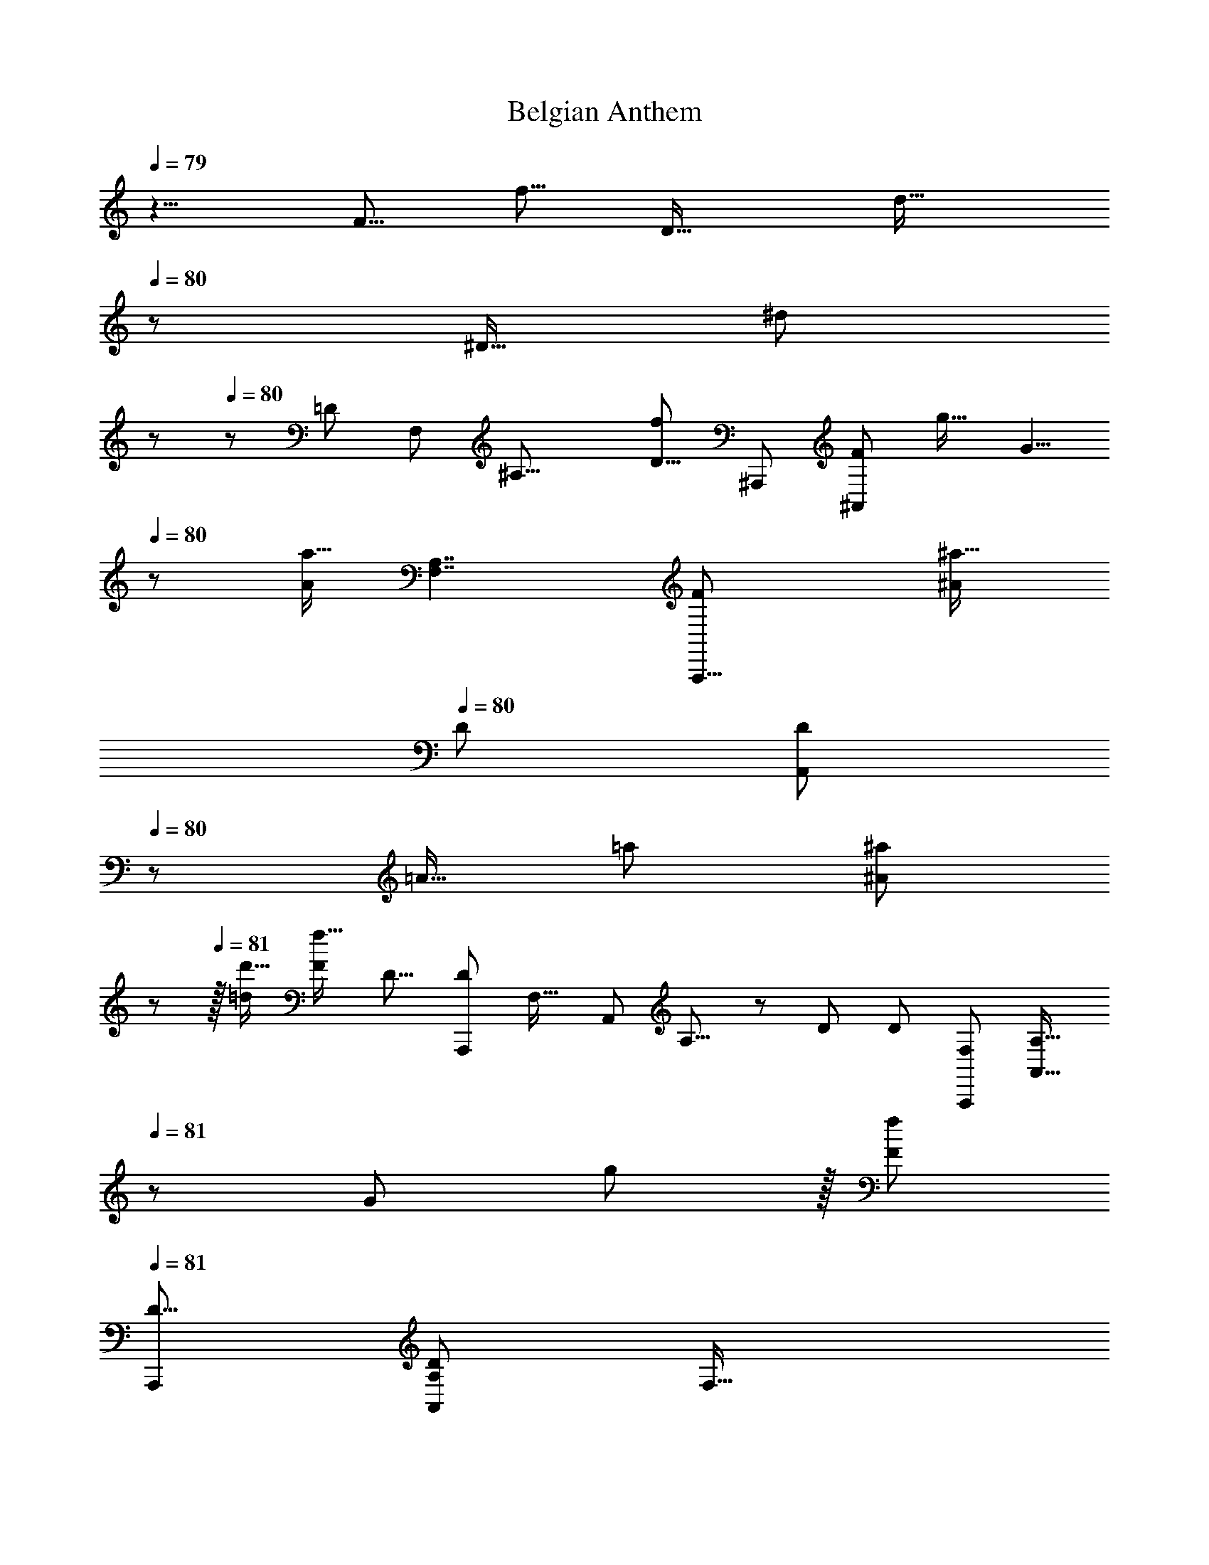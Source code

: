 X: 1
T: Belgian Anthem
Z: ABC Generated by Starbound Composer
L: 1/8
Q: 1/4=79
K: C
z5/4 [F5/8z/48] [f5/8z7/12] [D21/16z/24] [d21/16z25/48] 
Q: 1/4=80
z17/24 [^D13/16z/24] [^d2/3z/16] 
Q: 1/4=80
z/6 
Q: 1/4=80
z5/12 [=D89/24z/48] [F,161/48z/48] [^A,27/8z/24] [f47/24D29/8z/24] [^A,,,173/48z/48] [F49/24^A,,13/6z23/12] [g21/16z/16] [G5/4z43/48] 
Q: 1/4=80
z/3 [a11/16A17/24z5/8] [A,7/2F,7/2z/24] [A,,,29/8F95/24z/48] [^A53/48^a19/16z/48] 
Q: 1/4=80
[D167/48z/24] [A,,77/24D167/48z/6] 
Q: 1/4=80
z23/24 [=A13/16z/48] [=a19/24z17/24] [^A29/24^a59/48z31/48] 
Q: 1/4=81
z25/48 
Q: 1/4=81
z/16 [d'13/16=d5/6] [F35/12f47/16z/24] [D13/8z/48] [D77/48A,,,43/24z/16] [F,27/16z/48] [A,,79/48z/48] A,13/8 z5/24 [D41/24z/24] [D79/48z/48] [F,41/24A,,,85/48z/24] [A,,25/16A,27/16z5/8] 
Q: 1/4=81
z/6 [G47/48z/48] g23/24 z/16 [f43/24F89/48z5/48] 
Q: 1/4=81
[A,,,97/48D17/8z/48] [A,103/48D103/48A,,29/12z/48] [F,35/16z29/16] 
[=A65/48=a11/8z11/16] 
Q: 1/4=82
z35/48 [^a31/48^A2/3] z/16 [^D59/16F89/24z/48] [c'15/8c23/12z/24] [F,,,179/48z/48] [D53/16F163/48z/48] 
Q: 1/4=81
[=A,13/4A,173/48z/48] [C,29/8z/24] [F,,163/48z91/48] [c'17/16z/24] [c47/48z15/16] 
Q: 1/4=82
z/3 [c7/16c'9/16] z3/16 [F29/8A,59/16z/48] [D57/16z/48] [C,41/12z/48] [F83/24D7/2z/48] [F,,,181/48z/48] [A,51/16z/48] [c35/48z/48] [c'7/8z/24] 
Q: 1/4=82
z/48 [F,,51/16z55/48] [c'31/48c37/48] z/48 
[A9/8a31/24z7/16] 
Q: 1/4=82
z7/48 
Q: 1/4=83
z31/48 [=A13/16z/48] [=a37/48z35/48] [^A229/48^a29/6z/24] [F83/48z/48] [^A,19/12z/48] [A,13/8=D5/3A,,,89/48z/48] [F,25/16D79/48z/48] [F13/8z/48] [A,,73/48z5/48] 
Q: 1/4=82
z23/24 
Q: 1/4=82
z/2 
Q: 1/4=82
z5/16 [A,7/4z/48] [F,5/3z/48] [A,19/12z/48] [F79/48D41/24F7/4z/48] [A,,,43/24z/48] [D77/48z/48] [A,,25/16z29/24] 
Q: 1/4=82
z11/16 [A,37/24z/24] [F13/8A,85/48z/48] [F65/48D3/2z/48] [D65/48F,79/48A,,,41/24z/48] [A,,25/12z17/24] 
Q: 1/4=82
z7/24 
Q: 1/4=82
z/8 
Q: 1/4=81
z7/48 [=A2/3z/24] [=a17/24z/12] 
Q: 1/4=81
z5/16 
Q: 1/4=81
z13/48 
Q: 1/4=81
[^A9/8z/24] [^a55/48z7/48] 
Q: 1/4=80
z [G5/6z/24] [g3/4z11/16] [A,23/8z/48] [f25/12A,57/16z/48] [F23/6F,47/12z/48] [F95/48A,,121/48D169/48F91/24A,,,63/16z/48] [D3z23/48] 
Q: 1/4=80
z5/24 
Q: 1/4=80
z3/16 
Q: 1/4=81
z23/48 
Q: 1/4=81
z29/48 [G61/48g31/24z17/48] 
Q: 1/4=81
z11/12 [=A5/8=a11/16z7/16] 
Q: 1/4=81
z13/48 [^A19/16G,,,167/48z/48] [^a59/48z/48] 
Q: 1/4=82
[C,161/48G,163/48C57/16z/48] [C163/48z/48] [E15/4E185/48z/24] [G,,23/8z9/8] [=A13/16z/48] [=a7/8z35/48] [^A5/4z/24] 
Q: 1/4=81
[^a21/16z59/48] 
[c5/6z/48] [c'3/4z17/24] [C5/3F41/24z/48] [C,19/12z/48] [=A,79/48C79/48F,,,7/4=a181/48=A91/24z/24] [F,,67/48F79/48z13/12] 
Q: 1/4=81
z5/8 
Q: 1/4=81
z3/16 [C,77/48A,13/8z/48] [A,77/48F,,,27/16C41/24z/48] [F79/48F41/24z/24] F,,5/3 z5/24 [F25/12z/24] [A,95/48C,25/12F,,,35/16z/48] [A,35/16z/48] [F31/16C47/24z/48] [a29/24A31/24z/16] F,,27/16 z/12 [A11/8z/48] [a31/24z/6] 
Q: 1/4=81
z17/48 
Q: 1/4=81
z3/16 
Q: 1/4=81
z/8 
Q: 1/4=80
z13/48 
Q: 1/4=80
z/6 [G31/48z/48] [g29/48z/12] 
Q: 1/4=80
z5/16 
Q: 1/4=80
z11/24 [C191/48z/16] [F23/12f23/12C,25/8A,51/16C,,173/48C31/8z/48] [A,55/16z/24] [C,41/12z29/48] 
Q: 1/4=80
z3/16 
Q: 1/4=80
z19/48 
Q: 1/4=80
z5/16 
Q: 1/4=81
z11/24 
Q: 1/4=81
z/24 [F7/8f15/16] z/4 [F11/48z/16] [f11/48z5/48] [A11/24z/16] [a19/48z/12] 
Q: 1/4=81
z13/48 
Q: 1/4=81
z5/48 [c'7/6G,2z/48] [C,181/48z/48] [G,31/16E23/6C,,49/12z/48] [E193/48z/24] [C,73/24z/48] [c17/16z41/48] 
Q: 1/4=82
z3/8 [c'11/16z/24] [c11/16z29/48] [^A,21/16z/48] [^A5/4z/48] [A,27/16z/48] [^a61/48z59/48] 
[G17/24z/24] [g31/48z11/24] 
Q: 1/4=82
z5/24 [F,281/48z/48] [C45/8z/48] [f77/16F29/6C17/3=A,277/48z/48] [A,133/24z11/8] 
Q: 1/4=82
z7/12 [F,,,z/24] F,,47/48 z/4 
Q: 1/4=81
z5/48 [F,,/4z/48] F,,,11/48 z5/12 [F,,17/6z/48] [F,,,35/16z7/16] 
Q: 1/4=81
z5/48 
Q: 1/4=81
z17/48 
Q: 1/4=81
z13/48 
Q: 1/4=80
z5/24 
Q: 1/4=80
z5/8 [g59/48z/48] [G5/4z23/48] 
Q: 1/4=80
z5/8 
Q: 1/4=80
z/6 
[F5/12f5/12] z13/48 [^D181/24z/48] [C389/48z/48] [F143/48f143/48z/48] [=A,,,85/24D43/12z/48] [C173/48=A,,175/48z/8] 
Q: 1/4=80
z/12 
Q: 1/4=80
z5/16 
Q: 1/4=80
z17/24 
Q: 1/4=81
z11/16 
Q: 1/4=81
z43/48 
Q: 1/4=81
z/3 [F11/24z/24] f13/24 z/6 [F11/12z/24] [f11/12F,,,169/48z/48] [D55/16z/24] [F,,155/48C85/24z25/24] [F13/16z/16] [f11/16z13/48] 
Q: 1/4=81
z7/16 [G7/6z/24] [g9/8z/24] 
Q: 1/4=82
z47/48 
Q: 1/4=82
z/6 [=A5/6z/24] =a19/24 
[c'65/16z/48] [c97/24F41/6=D335/48z/48] [^A,,11/6^A,,,31/16z/48] [F301/48D19/3z35/48] 
Q: 1/4=82
z13/16 
Q: 1/4=82
z5/12 [D,89/48z/12] [D,,15/8z4/3] 
Q: 1/4=83
z13/24 [F,2^A127/48z/48] [^a65/24z/8] F,,15/8 z/16 [^A,77/48A,,83/48z31/24] [A3/4z/48] [a3/4z7/12] [F637/48z/48] [^D63/16z/16] 
Q: 1/4=82
[F41/12C169/48D23/6z/16] [=A23/24C181/48z/48] [C,23/6z/48] =a47/48 z/6 [A3/8z/48] a11/24 z/16 
Q: 1/4=82
z/12 [A43/48az/24] 
Q: 1/4=82
z55/48 [A35/48z/16] [a37/48z2/3] 
Q: 1/4=82
z/12 [^A5/4z/24] [A,23/16=D167/48z/48] [^a9/8z/48] [A,185/48z/48] [A,,83/48D33/16z/24] [F73/48z7/16] 
Q: 1/4=81
z29/48 [=A37/48z/24] [=a37/48z11/48] 
Q: 1/4=81
z23/48 [^A59/48z/48] [A,11/6D,,23/12z/16] [^a5/4z/48] [F23/16z11/24] 
Q: 1/4=81
z7/12 
Q: 1/4=81
z5/48 [d19/24z/48] [d'17/24z11/16] [F95/16=A,25/4z/24] 
Q: 1/4=80
[F,299/48z/48] [F,,19/16z/48] [c'14/3z/48] [c19/4z/16] 
Q: 1/4=80
z/48 [A,125/24z/48] [C257/48z9/8] 
[F,,11/48z5/48] F,,,7/12 z/8 [=A,,,13/16z/16] [C,11/16z5/48] 
Q: 1/4=80
z49/48 [C,29/48z/8] C,,25/48 z/4 [F,,39/16z/48] [F,,35/16z7/6] 
Q: 1/4=80
z/12 [F17/48f/2] z17/48 [F31/48f13/16] z7/12 [F5/6z/12] [f17/24z17/48] 
Q: 1/4=80
z7/48 
Q: 1/4=81
z3/16 [F10/3D191/48z/48] [A43/24^A,,,83/24^A,353/48D355/48F355/48z/24] [a83/48z/24] [F,179/48z31/48] 
Q: 1/4=81
z19/24 
Q: 1/4=81
z/3 
Q: 1/4=81
z/8 [Aa13/12z23/24] 
Q: 1/4=82
z5/16 [A17/48a5/12] z5/16 [D,,83/48z/24] [A43/48a47/48z/48] [F23/12z/48] [A,2z55/48] [A3/4z/24] [a11/16z7/48] 
Q: 1/4=81
z25/48 [A,,,85/48z/16] [c'9/8c5/4D11/8F,17/12] z/24 [A17/24z/48] [a19/24z/24] 
Q: 1/4=81
z7/12 
Q: 1/4=81
z/24 [=A,161/48z/24] [F101/16z/48] [F17/6z/48] [F,229/48z/48] [C149/48=a83/24=A167/48F,,,113/24z/48] [C10/3z139/48] 
Q: 1/4=81
z3/8 [D17/48z/48] [F7/24z/48] [D3/4^A,37/48z/12] [^a25/48z/48] ^A29/48 z/48 [F149/48z/24] [c'11/4^D143/48z/48] [c8/3z/24] [D33/16z9/16] 
Q: 1/4=81
z2/3 [F,,,29/48z/24] [F,,5/8z13/24] 
Q: 1/4=81
z/6 [G,,,5/8z/48] G,,29/48 z7/12 [c7/8z/48] [=A,,,7/12c'5/6z/48] [=A,,/2z7/16] 
Q: 1/4=81
z5/16 [^A,,47/24z/48] [^A,,,7/4A71/24a143/48F167/48F55/4z/48] [=D55/16z/24] [D57/8z7/48] 
Q: 1/4=81
z83/48 [D,,29/16z/48] [D,43/24z19/48] 
Q: 1/4=81
z/2 
Q: 1/4=81
z/3 [A7/12a31/48] z/8 [F,91/48F,,25/12z/16] [F23/16D71/48z/24] [A13/12z/48] [a59/48z31/48] 
Q: 1/4=81
z5/16 
Q: 1/4=81
z7/48 [d11/16z/24] [d'9/16z7/16] 
Q: 1/4=80
z5/24 [F73/48D43/24z/48] [c'5/4z/48] [A,11/6z/48] [c31/24z/16] [A,31/16z/48] [A,,11/6z7/6] [A11/16a11/16z/24] 
Q: 1/4=80
z17/24 [C283/48z/48] [=a115/24=A77/16F17/3=A,93/16z/24] [C137/24z/24] [F,,101/48z5/24] 
Q: 1/4=80
z65/48 
Q: 1/4=81
z11/24 [F,,,31/48z/48] F,,47/48 z5/16 
[F,,,13/48F,,19/48] z7/24 
Q: 1/4=80
z5/48 [F,,,103/48z5/48] [F,,103/48z25/24] 
Q: 1/4=81
z5/24 [F19/48f23/48] z11/48 [f31/48z/48] [F5/12z/8] 
Q: 1/4=81
z 
Q: 1/4=81
z7/48 [F41/48z/48] [f13/16z17/24] [A,,,71/24^A,43/6z/48] [D163/48F55/16F29/4z/48] [A,161/48z/48] [^a47/24^A95/48F,161/48D29/4z31/16] [f2/3z/48] F5/8 z7/12 [F35/48z/48] [f17/24z/16] 
Q: 1/4=81
z5/8 
[d11/8z/48] [F,13/8z/48] [d'65/48A,79/48z/48] [F73/48A,,,23/12z/48] [D79/48z53/48] 
Q: 1/4=81
z/8 [c35/48z/48] [c'17/24z/8] 
Q: 1/4=80
z13/24 [A59/48z/48] [a29/24A,31/24F,35/24z/24] [F13/8D,,7/4z7/6] [=A2/3z/48] [=a5/8z17/48] 
Q: 1/4=80
z17/48 [A,85/24^D,11/3g11/3G179/48z/24] [^D43/12z/48] [^D,,15/4z/12] [D155/24z/48] [A,77/12z37/24] 
Q: 1/4=80
z7/24 
Q: 1/4=81
z47/24 [G121/48z/24] [D127/48z/48] [D,101/48A,53/24g125/48z/48] 
[D,,65/24z/6] 
Q: 1/4=81
z25/8 [D,17/48z/24] [D19/48z/48] [G9/16c'35/48z/48] [c11/16z/12] [D,,25/48z7/16] 
Q: 1/4=81
z7/48 [F15/4z/48] [^A139/48z/24] [^a47/16=D89/24D181/48F6z/16] [F,61/24F,,89/24z43/48] 
Q: 1/4=80
z7/12 
Q: 1/4=80
z13/8 [a11/16z/48] [A3/4z/6] [F,29/48z5/12] 
Q: 1/4=80
z/16 [C11/3z/24] [=A5/4z/48] 
[=a7/6z/8] [F37/24z/16] [F,,21/16z/48] [F,,67/48C29/16z35/48] 
Q: 1/4=80
z13/48 [G3/4g37/48z11/48] 
Q: 1/4=79
z9/16 [A13/16F35/24z/48] [a19/24z/48] [^D73/48z/48] [F,,2z/48] [F,,23/12D97/48z] 
Q: 1/4=79
z5/24 [c'35/48z/48] [c11/16z/16] 
Q: 1/4=79
z/8 
Q: 1/4=79
z5/12 [F79/16z5/48] [^A29/6A,43/8=D131/24z/48] [A,,43/24^a39/8A,143/24D6] z/12 A,,7/4 z13/48 [F,,91/48z/48] 
Q: 1/4=79
z3/8 
Q: 1/4=79
z71/48 
Q: 1/4=79
z5/48 [D31/16z/48] [A,17/12D77/48z/24] [f31/16z/48] [F95/48z/48] [=D,,27/16z5/48] 
Q: 1/4=79
z43/24 
Q: 1/4=79
[d169/48z/48] [d'167/48z/48] [A,47/12z/24] [A,,7/2z/16] [D167/48F,85/24F63/16A,193/48z/24] [F173/48A,,,61/16=A,65/16^C,197/48z/24] [D13/4z/24] 
Q: 1/4=79
z11/4 
Q: 1/4=79
z7/16 [A5/8z/48] [a31/48z/8] 
Q: 1/4=79
z11/24 [^D37/24z/24] [F,35/24C79/48z/48] [C187/48z/48] [D193/48z/48] [=A19/16z/48] [=a53/48F,,,5/3] z/16 
[F5/8z/48] [f29/48z/48] 
Q: 1/4=78
z7/12 
Q: 1/4=78
[G61/48z/48] [g31/24F,73/48z/24] [D29/16z/48] [C27/16z/48] [=A,,,49/24z5/4] [F13/48f/3] z5/12 [F91/16F,71/12z/24] [f275/48z/48] [=D131/24z/48] [^A,125/24D45/8z/12] ^A,,,19/12 z3/8 A,,27/16 z13/48 [F,,41/24z19/48] 
Q: 1/4=78
z/8 
Q: 1/4=78
z/6 
Q: 1/4=77
z13/48 
Q: 1/4=77
z/24 
Q: 1/4=77
z/12 
Q: 1/4=77
z41/48 
[D,,89/48z/16] [D43/24F23/12z/48] [D37/24A,43/24f15/8z47/48] 
Q: 1/4=76
z/8 
Q: 1/4=76
z3/8 
Q: 1/4=76
z/12 
Q: 1/4=76
z/12 
Q: 1/4=75
z7/24 [A,,,11/3z/8] [d47/16d'71/24A,85/24F61/16F185/48z/48] [D163/48F,167/48z/48] [D23/6C,23/6=A,187/48z149/48] [^a17/24z/48] [^A3/4z/24] 
Q: 1/4=75
z31/48 [C53/48z/48] [^D27/8z/48] [=A29/24z/48] [=a7/6z/16] [D11/12F,,,89/48z/48] [Cz/48] [F,25/16z/16] 
Q: 1/4=75
z/24 
Q: 1/4=75
z/6 
Q: 1/4=74
z13/24 
Q: 1/4=74
z/16 
Q: 1/4=74
z/16 
Q: 1/4=73
z/8 [^A,19/24z/24] [g13/16z/48] [G19/24z/48] [A,2/3z/48] D3/8 z/24 
Q: 1/4=73
z7/24 
[D13/16z/48] [A19/24a13/16F,3/2F,,83/48z/48] [C25/24z/48] [C5/4F,,43/24z/4] 
Q: 1/4=73
z/12 
Q: 1/4=72
z31/48 
Q: 1/4=72
z/12 
Q: 1/4=72
z/12 [D11/24z/48] [F/3z/48] [c'17/24c3/4F163/24z/16] 
Q: 1/4=71
z9/16 [A,,,31/16z/48] [F305/48z/48] [=D19/3z/48] [F,77/48z/48] [A,,27/16z/48] [^a295/48^A37/6z/48] [D145/24z7/16] 
Q: 1/4=71
z7/8 
Q: 1/4=71
z5/8 
Q: 1/4=71
z5/48 [F,37/24F,,,85/48F,,43/24] z11/24 [A,,17/8A,,19/8z/48] [A,,,107/48z/12] [=A,145/48C,25/8z19/16] 
Q: 1/4=70
z/3 
Q: 1/4=70
